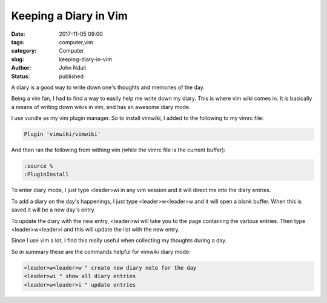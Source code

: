 ######################
Keeping a Diary in Vim
######################

:date: 2017-11-05 09:00
:tags: computer,vim
:category: Computer
:slug: keeping-diary-in-vim
:author: John Nduli
:status: published


A diary is a good way to write down one's thoughts and memories of
the day.

Being a vim fan, I had to find a way to easily help me write down
my diary. This is where vim wiki comes in. It is basically a means
of writing down wikis in vim, and has an awesome diary mode.

I use vundle as my vim plugin manager. So to install vimwiki, I
added to the following to my vimrc file:

.. code-block:: vim

   Plugin 'vimwiki/vimwiki'

And then ran the following from withing vim (while the vimrc file
is the current buffer):

.. code-block:: vim

    :source %
    :PluginInstall

To enter diary mode, I just type <leader>wi in any vim session and
it will direct me into the diary entries.

To add a diary on the day's happenings, I just type
<leader>w<leader>w and it will open a blank buffer. When this is
saved it will be a new day's entry.

To update the diary with the new entry, <leader>wi will take you
to the page containing the various entries. Then type
<leader>w<leader>i and this will update the list with the new
entry.

Since I use vim a lot, I find this really useful when collecting
my thoughts during a day.

So in summary these are the commands helpful for vimwiki diary
mode:

.. code-block:: vim

   <leader>w<leader>w " create new diary note for the day
   <leader>wi " show all diary entries
   <leader>w<leader>i " update entries


